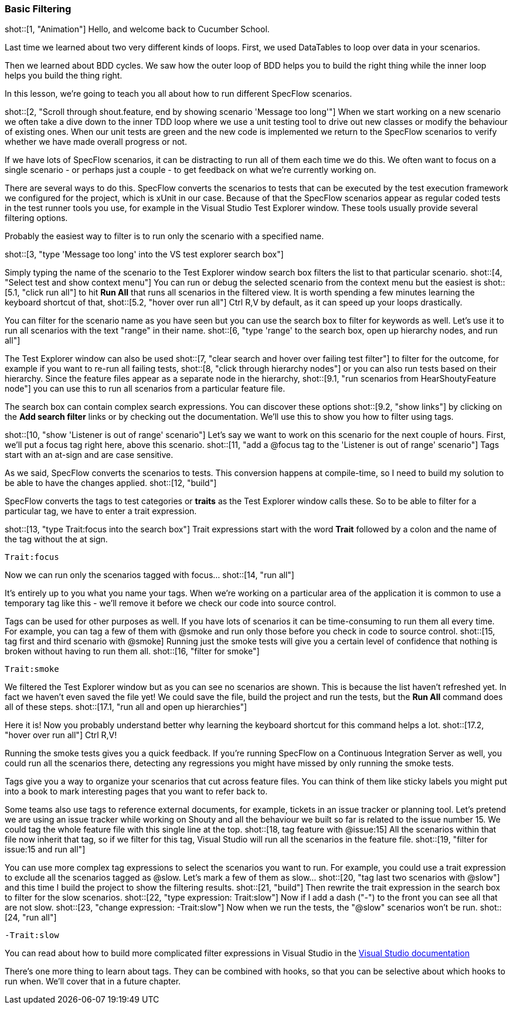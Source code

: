 === Basic Filtering

shot::[1, "Animation"]
Hello, and welcome back to Cucumber School.

Last time we learned about two very different kinds of loops. First, we used DataTables to loop over data in your scenarios.

Then we learned about BDD cycles. We saw how the outer loop of BDD helps you to build the right thing while the inner loop helps you build the thing right.

In this lesson, we’re going to teach you all about how to run different SpecFlow scenarios.

shot::[2, "Scroll through shout.feature, end by showing scenario 'Message too long'"]
When we start working on a new scenario we often take a dive down to the inner TDD loop where we use a unit testing tool to drive out new classes or modify the behaviour of existing ones. When our unit tests are green and the new code is implemented we return to the SpecFlow scenarios to verify whether we have made overall progress or not.

If we have lots of SpecFlow scenarios, it can be distracting to run all of them each time we do this. We often want to focus on a single scenario - or perhaps just a couple - to get feedback on what we’re currently working on.

There are several ways to do this. SpecFlow converts the scenarios to tests that can be executed by the test execution framework we configured for the project, which is xUnit in our case. Because of that the SpecFlow scenarios appear as regular coded tests in the test runner tools you use, for example in the Visual Studio Test Explorer window. These tools usually provide several filtering options.

Probably the easiest way to filter is to run only the scenario with a specified name.

shot::[3, "type 'Message too long' into the VS test explorer search box"]

Simply typing the name of the scenario to the Test Explorer window search box filters the list to that particular scenario. shot::[4, "Select test and show context menu"] You can run or debug the selected scenario from the context menu but the easiest is shot::[5.1, "click run all"] to hit *Run All* that runs all scenarios in the filtered view. It is worth spending a few minutes learning the keyboard shortcut of that, shot::[5.2, "hover over run all"] Ctrl R,V by default, as it can speed up your loops drastically.

You can filter for the scenario name as you have seen but you can use the search box to filter for keywords as well. Let's use it to run all scenarios with the text "range" in their name. shot::[6, "type 'range' to the search box, open up hierarchy nodes, and run all"]

The Test Explorer window can also be used shot::[7, "clear search and hover over failing test filter"] to filter for the outcome, for example if you want to re-run all failing tests, shot::[8, "click through hierarchy nodes"] or you can also run tests based on their hierarchy. Since the feature files appear as a separate node in the hierarchy, shot::[9.1, "run scenarios from HearShoutyFeature node"] you can use this to run all scenarios from a particular feature file.

The search box can contain complex search expressions. You can discover these options shot::[9.2, "show links"] by clicking on the *Add search filter* links or by checking out the documentation. We'll use this to show you how to filter using tags.

shot::[10, "show 'Listener is out of range' scenario"]
Let's say we want to work on this scenario for the next couple of hours. First, we’ll put a focus tag right here, above this scenario. shot::[11, "add a @focus tag to the 'Listener is out of range' scenario"] Tags start with an at-sign and are case sensitive.

As we said, SpecFlow converts the scenarios to tests. This conversion happens at compile-time, so I need to build my solution to be able to have the changes applied. shot::[12, "build"]

SpecFlow converts the tags to test categories or *traits* as the Test Explorer window calls these. So to be able to filter for a particular tag, we have to enter a trait expression.

shot::[13, "type Trait:focus into the search box"] Trait expressions start with the word *Trait* followed by a colon and the name of the tag without the at sign.

[source]
----
Trait:focus
----

Now we can run only the scenarios tagged with focus... shot::[14, "run all"]

It’s entirely up to you what you name your tags. When we’re working on a particular area of the application it is common to use a temporary tag like this - we’ll remove it before we check our code into source control.

Tags can be used for other purposes as well. If you have lots of scenarios it can be time-consuming to run them all every time. For example, you can tag a few of them with @smoke and run only those before you check in code to source control. shot::[15, tag first and third scenario with @smoke] Running just the smoke tests will give you a certain level of confidence that nothing is broken without having to run them all. shot::[16, "filter for smoke"]

[source]
----
Trait:smoke
----

We filtered the Test Explorer window but as you can see no scenarios are shown. This is because the list haven't refreshed yet. In fact we haven't even saved the file yet! We could save the file, build the project and run the tests, but the *Run All* command does all of these steps. shot::[17.1, "run all and open up hierarchies"]

Here it is! Now you probably understand better why learning the keyboard shortcut for this command helps a lot. shot::[17.2, "hover over run all"] Ctrl R,V!

Running the smoke tests gives you a quick feedback. If you’re running SpecFlow on a Continuous Integration Server as well, you could run all the scenarios there, detecting any regressions you might have missed by only running the smoke tests.

Tags give you a way to organize your scenarios that cut across feature files. You can think of them like sticky labels you might put into a book to mark interesting pages that you want to refer back to.

Some teams also use tags to reference external documents, for example, tickets in an issue tracker or planning tool. Let’s pretend we are using an issue tracker while working on Shouty and all the behaviour we built so far is related to the issue number 15. We could tag the whole feature file with this single line at the top. shot::[18, tag feature with @issue:15] All the scenarios within that file now inherit that tag, so if we filter for this tag, Visual Studio will run all the scenarios in the feature file. shot::[19, "filter for issue:15 and run all"]

You can use more complex tag expressions to select the scenarios you want to run. For example, you could use a trait expression to exclude all the scenarios tagged as @slow. Let's mark a few of them as slow... shot::[20, "tag last two scenarios with @slow"] and this time I build the project to show the filtering results. shot::[21, "build"] Then rewrite the trait expression in the search box to filter for the slow scenarios. shot::[22, "type expression: Trait:slow"] Now if I add a dash ("-") to the front you can see all that are not slow. shot::[23, "change expression: -Trait:slow"] Now when we run the tests, the "@slow" scenarios won't be run. shot::[24, "run all"]

[source]
----
-Trait:slow
----

You can read about how to build more complicated filter expressions in Visual Studio in the https://docs.microsoft.com/en-us/visualstudio/test/run-unit-tests-with-test-explorer?view=vs-2019#search-and-filter-the-test-list[Visual Studio documentation]

There's one more thing to learn about tags. They can be combined with hooks, so that you can be selective about which hooks to run when. We'll cover that in a future chapter.
